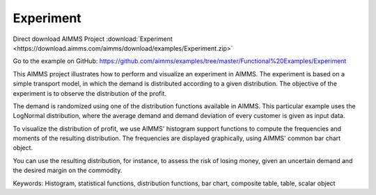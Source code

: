 Experiment
===========
.. meta::
   :keywords: Histogram, statistical functions, distribution functions, bar chart, composite table, table, scalar object
   :description: This AIMMS project illustrates how to perform and visualize an experiment in AIMMS.

Direct download AIMMS Project :download:`Experiment <https://download.aimms.com/aimms/download/examples/Experiment.zip>`

Go to the example on GitHub:
https://github.com/aimms/examples/tree/master/Functional%20Examples/Experiment

This AIMMS project illustrates how to perform and visualize an experiment in AIMMS. The experiment is based on a simple transport model, in which the demand is distributed according to a given distribution. The objective of the experiment is to observe the distribution of the profit.

The demand is randomized using one of the distribution functions available in AIMMS. This particular example uses the LogNormal distribution, where the average demand and demand deviation of every customer is given as input data.

To visualize the distribution of profit, we use AIMMS' histogram support functions to compute the frequencies and moments of the resulting distribution. The frequencies are displayed graphically, using AIMMS' common bar chart object.

You can use the resulting distribution, for instance, to assess the risk of losing money, given an uncertain demand and the desired margin on the commodity.

Keywords:
Histogram, statistical functions, distribution functions, bar chart, composite table, table, scalar object



